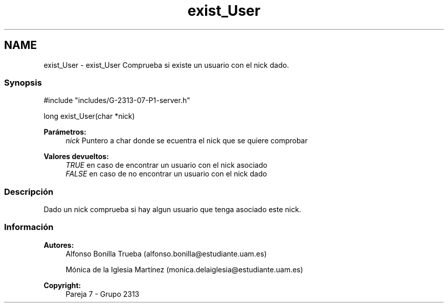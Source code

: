 .TH "exist_User" 3 "Lunes, 8 de Mayo de 2017" "Version Versión&nbsp;1.1" "Redes de Comunicaciones 2" \" -*- nroff -*-
.ad l
.nh
.SH NAME
exist_User \- exist_User 
Comprueba si existe un usuario con el nick dado\&.
.PP
.SS "Synopsis"
.PP
.PP
.nf
#include "includes/G\-2313\-07\-P1\-server\&.h"

long exist_User(char *nick)
.fi
.PP
.PP
\fBParámetros:\fP
.RS 4
\fInick\fP Puntero a char donde se ecuentra el nick que se quiere comprobar
.RE
.PP
\fBValores devueltos:\fP
.RS 4
\fITRUE\fP en caso de encontrar un usuario con el nick asociado 
.br
\fIFALSE\fP en caso de no encontrar un usuario con el nick dado
.RE
.PP
.SS "Descripción"
.PP
Dado un nick comprueba si hay algun usuario que tenga asociado este nick\&.
.PP
.PP
.PP
.SS "Información"
.PP
\fBAutores:\fP
.RS 4
Alfonso Bonilla Trueba (alfonso.bonilla@estudiante.uam.es) 
.PP
Mónica de la Iglesia Martínez (monica.delaiglesia@estudiante.uam.es) 
.RE
.PP
\fBCopyright:\fP
.RS 4
Pareja 7 - Grupo 2313
.RE
.PP
.PP
 
